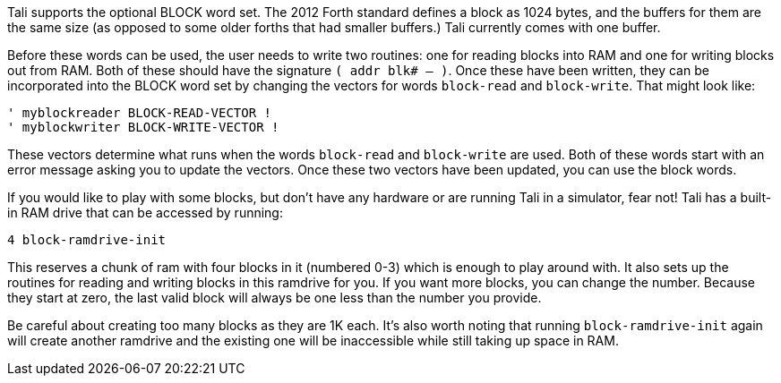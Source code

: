 Tali supports the optional BLOCK word set. The 2012 Forth standard
defines a block as 1024 bytes, and the buffers for them are the same
size (as opposed to some older forths that had smaller buffers.) Tali
currently comes with one buffer.

Before these words can be used, the user needs to write two routines: one for
reading blocks into RAM and one for writing blocks out from RAM. Both of these
should have the signature `( addr blk# -- )`. Once these have been written, they
can be incorporated into the BLOCK word set by changing the vectors for words
`block-read` and `block-write`. That might look like:

----
' myblockreader BLOCK-READ-VECTOR !
' myblockwriter BLOCK-WRITE-VECTOR !
----

These vectors determine what runs when the words `block-read` and
`block-write` are used.  Both of these words start with an error
message asking you to update the vectors.  Once these two vectors have
been updated, you can use the block words.

If you would like to play with some blocks, but don't have any
hardware or are running Tali in a simulator, fear not!  Tali has a
built-in RAM drive that can be accessed by running:

----
4 block-ramdrive-init
----

This reserves a chunk of ram with four blocks in it (numbered 0-3) which is
enough to play around with. It also sets up the routines for reading and writing
blocks in this ramdrive for you. If you want more blocks, you can change the
number. Because they start at zero, the last valid block will always be one less
than the number you provide.

Be careful about creating too many blocks as they are 1K each.  It's also worth
noting that running `block-ramdrive-init` again will create another ramdrive and
the existing one will be inaccessible while still taking up space in
RAM.
